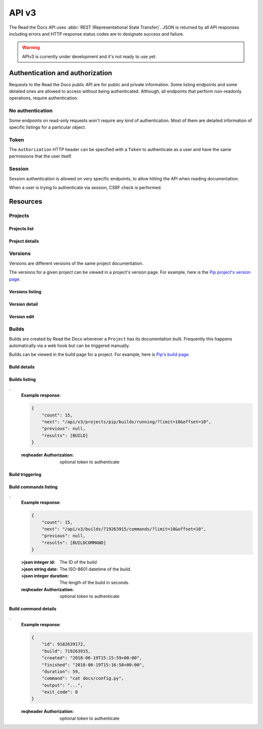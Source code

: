 API v3
======

The Read the Docs API uses :abbr:`REST (Representational State Transfer)`.
JSON is returned by all API responses including errors
and HTTP response status codes are to designate success and failure.

.. warning::

   APIv3 is currently under development and it's not ready to use yet.


Authentication and authorization
--------------------------------

Requests to the Read the Docs public API are for public and private information.
Some listing endpoints and some detailed ones are allowed to access without being authenticated.
Although, all endpoints that perform non-readonly operations, require authentication.


No authentication
~~~~~~~~~~~~~~~~~

Some endpoints on read-only requests won't require any kind of authentication.
Most of them are detailed information of specific listings for a particular object.


Token
~~~~~

The ``Authorization`` HTTP header can be specified with a ``Token`` to authenticate as a user
and have the same permissions that the user itself.


Session
~~~~~~~

Session authentication is allowed on very specific endpoints,
to allow hitting the API when reading documentation.

When a user is trying to authenticate via session, CSRF check is performed.


Resources
---------

Projects
~~~~~~~~

Projects list
+++++++++++++

.. http:get:: /api/v3/projects/

    Retrieve a list of all the projects for the current logged in user.

    **Example request**:

    .. sourcecode:: bash

        $ curl -H "Authorization: Token <token>" https://readthedocs.org/api/v3/projects/

    **Example response**:

    .. sourcecode:: js

        {
            "count": 25,
            "next": "/api/v3/projects/limit=10&offset=10",
            "previous": null,
            "results": [PROJECT]
        }

    :>json integer count: Total number of Projects.
    :>json string next: URI for next set of Projects.
    :>json string previous: URI for previous set of Projects.
    :>json array results: Array of ``Project`` objects.

    :query privacy_level: one of ``public``, ``private``, ``protected``

    .. TODO:

       Add query string filters to narrow the query:
         * privacy level
         * language
         * programming language
         * repository url
         * repository type
         * all fields?

       Considering that we are listing only projects associated with the authenticated user,
       we should not have performance problem with these filters

    :reqheader Authorization: required token to authenticate


Project details
+++++++++++++++

.. http:get:: /api/v3/projects/(string:project_slug)/

    Retrieve details of a single project.

    **Example request**:

    .. sourcecode:: bash

        $ curl https://readthedocs.org/api/v3/projects/pip/

    **Example response**:


    .. sourcecode:: js

        {
            "name": "Pip",
            "slug": "pip",
            "description": "Pip Installs Packages.",
            "created": "2010-10-23T18:12:31+00:00",
            "modified": "2018-12-11T07:21:11+00:00",
            "language": {
                "code": "en",
                "name": "English"
            },
            "programming_language": {
                "code": "py",
                "name": "Python"
            }
            "repository": {
                "url": "https://github.com/pypa/pip",
                "type": "git"
            },
            "default_version": "stable",
            "default_branch": "master",
            "documentation_type": "sphinx_htmldir",
            "privacy_level": "public",
            "urls": {
                "documentation": "http://pip.pypa.io/en/stable/",
                "project": "https://pip.pypa.io/"
            }
            "last_build": {BUILD},
            "tags": [
                "disutils",
                "easy_install",
                "egg",
                "setuptools",
                "virtualenv"
            ],
            "users": [
                "/api/v3/users/dstufft/",
                "/api/v3/users/pmoore/",
                "/api/v3/users/xafer/",
                "/api/v3/users/pradyunsg/"
            ],
            "versions": [
                "/api/v3/projects/pip/versions/stable/",
                "/api/v3/projects/pip/versions/latest/",
                "/api/v3/projects/pip/versions/19.0.2/"
            ],
            "subprojects": [
                "/api/v3/projects/pip-subproject/"
            ],
            "translations": [
                "/api/v3/projects/pip-es/"
            ]
        }

    .. TODO: by default it should return *only active versions*, and
       having the possibility to return ``?only_active_versions=False`` or
       something like that. Otherwise, including all the versions by
       default will generate ton of data for some projects probably.


    :>json string name: The name of the project.
    :>json string slug: The project slug (used in the URL).
    :>json string description: An RST description of the project

    .. TODO: complete the returned data docs once agreed on this.

    :reqheader Authorization: optional token to authenticate

    :statuscode 200: Success
    :statuscode 404: There is no ``Project`` with this slug



Versions
~~~~~~~~

Versions are different versions of the same project documentation.

The versions for a given project can be viewed in a project's version page.
For example, here is the `Pip project's version page`_.

.. _Pip project's version page: https://readthedocs.org/projects/pip/versions/


Versions listing
++++++++++++++++

.. http:get:: /api/v3/projects/(string:project_slug)/versions/

    Retrieve a list of all versions for a project.

    **Example request**:

    .. sourcecode:: bash

        $ curl https://readthedocs.org/api/v3/projects/pip/versions/

    **Example response**:

    .. sourcecode:: js

        {
            "count": 25,
            "next": "/api/v3/projects/pip/versions/?limit=10&offset=10",
            "previous": null,
            "results": [VERSION]
        }

    :>json integer count: Total number of Projects.
    :>json string next: URI for next set of Projects.
    :>json string previous: URI for previous set of Projects.
    :>json array results: Array of ``Version`` objects.

    .. TODO: instead of an array, this could potentially be a
       dictionary with the slug as the key and a VERSION as value.

    :query limit: limit number of object returned
    :query offset: offset from the whole list returned
    :query active: one of ``true``, ``false``
    :query built: one of ``true``, ``false``

    :reqheader Authorization: optional token to authenticate


Version detail
++++++++++++++

.. http:get:: /api/v3/projects/(string:project_slug)/version/(string:version_slug)/

    Retrieve details of a single version.

    **Example request**:

    .. sourcecode:: bash

        $ curl https://readthedocs.org/api/v3/projects/pip/versions/latest/

    **Example response**:

    .. sourcecode:: js

        {
            "slug": "stable",
            "verbose_name": "stable",
            "identifier": "3a6b3995c141c0888af6591a59240ba5db7d9914",
            "built": true,
            "active": true,
            "type": "tag",
            "last_build": {BUILD},
            "downloads": {
                "pdf": "//readthedocs.org/projects/pip/downloads/pdf/stable/",
                "htmlzip": "//readthedocs.org/projects/pip/downloads/htmlzip/stable/",
                "epub": "//readthedocs.org/projects/pip/downloads/epub/stable/"
            }
        }

    :>json string slug: The slug for this version
    :>json string verbose_name: The name of the version
    :>json string identifier: A version control identifier for this version (eg. the commit hash of the tag)
    :>json string built: Whether this version has been built
    :>json string active: Whether this version is active
    :>json string type: The type of this version (typically "tag" or "branch")
    :>json string last_build: Build object representing the last build of this version
    :>json array downloads: URLs to downloads of this version's documentation

    :reqheader Authorization: optional token to authenticate

    :statuscode 200: Success
    :statuscode 404: There is no ``Version`` with this slug for this project


Version edit
++++++++++++

.. http:patch:: /api/v3/projects/(string:project_slug)/version/(string:version_slug)/

    Edit a version.

    **Example request**:

    .. sourcecode:: js

        {
            "active": true,
            "privacy_level": "public",
            "tags": [
                "python",
                "packaging"
            ]
        }

    **Example response**:

    *See Version details*

    :reqheader Authorization: required token to authenticate

    :statuscode 204: Edited sucessfully
    :statuscode 400: Some field is invalid
    :statuscode 401: Not valid permissions
    :statuscode 404: There is no ``Version`` with this slug for this project


Builds
~~~~~~

Builds are created by Read the Docs whenever a ``Project`` has its documentation built.
Frequently this happens automatically via a web hook but can be triggered manually.

Builds can be viewed in the build page for a project.
For example, here is `Pip's build page`_.

.. _Pip's build page: https://readthedocs.org/projects/pip/builds/


Build details
+++++++++++++

.. http:get:: /api/v3/builds/(int:build_id)/

    Retrieve details of a single build.

    **Example request**:

    .. sourcecode:: bash

        $ curl https://readthedocs.org/api/v3/builds/8592686/

    **Example response**:

    .. sourcecode:: js

        {
            "id": 8592686,
            "version": "latest",
            "project": "pip",
            "created": "2018-06-19T15:15:59+00:00",
            "finished": "2018-06-19T15:16:58+00:00",
            "duration": 59,
            "state": {
                "code": "finished",
                "name": "Finished"
            },
            "success": true,
            "error": null,
            "commit": "6f808d743fd6f6907ad3e2e969c88a549e76db30",
            "builder": "build03",
            "cold_storage": false,
            "commands": [
                "/api/v3/buildcommands/7281720376/",
                "/api/v3/buildcommands/7281720377/",
            ],
        }


    :>json integer id: The ID of the build
    :>json string date: The ISO-8601 datetime of the build.
    :>json integer duration: The length of the build in seconds.
    :>json string state: The state of the build (one of "triggered", "building", "installing", "cloning", or "finished")
    :>json boolean success: Whether the build was successful
    :>json string error: An error message if the build was unsuccessful
    :>json string commit: A version control identifier for this build (eg. the commit hash)
    :>json string builder: The hostname server that built the docs
    :>json string cold_storage: Whether the build was removed from database and stored externally

    :reqheader Authorization: optional token to authenticate

    :statuscode 200: Success
    :statuscode 404: There is no ``Build`` with this ID


.. http:get:: /api/v3/projects/(str:project_slug)/builds/latest/

    Retrieve details for latest build on this project.

    **Example request**:

    .. sourcecode:: bash

        $ curl https://readthedocs.org/api/v3/projects/pip/builds/latest/

    **Example response**:

    *See Build details*

    :reqheader Authorization: optional token to authenticate


Builds listing
++++++++++++++

.. http:get:: /api/v3/projects/(str:project_slug)/builds/(str:commit_hash)/

    Retrieve details for all the builds matching the commit hash on this project.

    **Example request**:

    .. sourcecode:: bash

        $ curl https://readthedocs.org/api/v3/projects/pip/builds/24f652b/

    **Example response**:

    .. sourcecode:: js

        {
            "count": 15,
            "next": "/api/v3/projects/pip/builds/24f652b/?limit=10&offset=10",
            "previous": null,
            "results": [BUILD]
        }

    :reqheader Authorization: optional token to authenticate


.. http:get:: /api/v3/projects/(str:project_slug)/builds/running/

    Retrieve details for all the builds that are currently building for this project.

    **Example request**:

    .. sourcecode:: bash

        $ curl https://readthedocs.org/api/v3/projects/pip/builds/running/
.
    **Example response**:

    .. sourcecode:: js

        {
            "count": 15,
            "next": "/api/v3/projects/pip/builds/running/?limit=10&offset=10",
            "previous": null,
            "results": [BUILD]
        }

    :reqheader Authorization: optional token to authenticate


Build triggering
++++++++++++++++


.. http:post:: /api/v3/projects/(string:project_slug)/builds/

    Trigger a new build for this project.

    **Example request**:

    .. sourcecode:: js

        {
            "version": "latest",
        }

    **Example response**:

    *See Build details*

    :reqheader Authorization: required token to authenticate

    :statuscode 201: Created sucessfully
    :statuscode 400: Some field is invalid
    :statuscode 401: Not valid permissions


Build commands listing
++++++++++++++++++++++

.. http:get:: /api/v3/builds/(int:build_id)/commands/

    Retrieve build command list of a single build.

    **Example request**:

    .. sourcecode:: bash

        $ curl https://readthedocs.org/api/v3/builds/719263915/commands/
.
    **Example response**:

    .. sourcecode:: js

        {
            "count": 15,
            "next": "/api/v3/builds/719263915/commands/?limit=10&offset=10",
            "previous": null,
            "results": [BUILDCOMMAND]
        }


    :>json integer id: The ID of the build
    :>json string date: The ISO-8601 datetime of the build.
    :>json integer duration: The length of the build in seconds.

    :reqheader Authorization: optional token to authenticate


Build command details
+++++++++++++++++++++

.. http:get:: /api/v3/buildcommands/(int:buildcommand_id)/

    Retrieve build command detail.

    **Example request**:

    .. sourcecode:: bash

        $ curl https://readthedocs.org/api/v3/buildcommands/9182639172/
.
    **Example response**:

    .. sourcecode:: js

        {
            "id": 9182639172,
            "build": 719263915,
            "created": "2018-06-19T15:15:59+00:00",
            "finished": "2018-06-19T15:16:58+00:00",
            "duration": 59,
            "command": "cat docs/config.py",
            "output": "...",
            "exit_code": 0
        }

    :reqheader Authorization: optional token to authenticate
